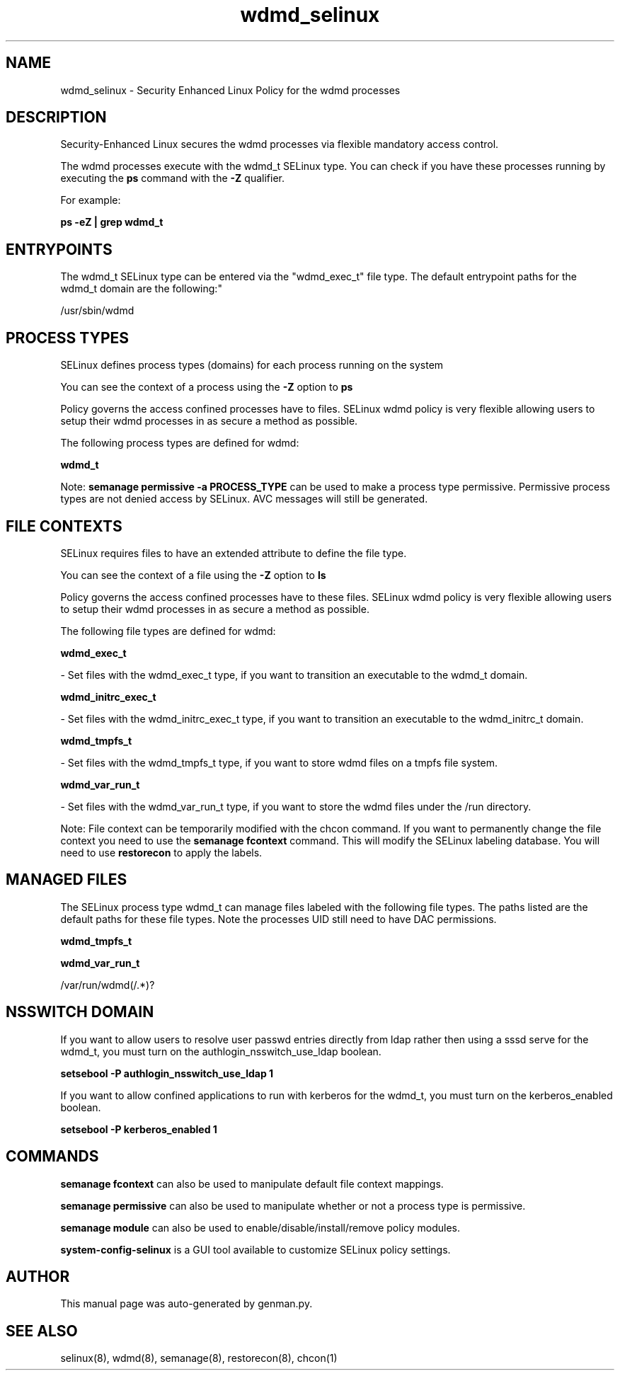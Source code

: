 .TH  "wdmd_selinux"  "8"  "wdmd" "dwalsh@redhat.com" "wdmd SELinux Policy documentation"
.SH "NAME"
wdmd_selinux \- Security Enhanced Linux Policy for the wdmd processes
.SH "DESCRIPTION"

Security-Enhanced Linux secures the wdmd processes via flexible mandatory access control.

The wdmd processes execute with the wdmd_t SELinux type. You can check if you have these processes running by executing the \fBps\fP command with the \fB\-Z\fP qualifier. 

For example:

.B ps -eZ | grep wdmd_t


.SH "ENTRYPOINTS"

The wdmd_t SELinux type can be entered via the "wdmd_exec_t" file type.  The default entrypoint paths for the wdmd_t domain are the following:"

/usr/sbin/wdmd
.SH PROCESS TYPES
SELinux defines process types (domains) for each process running on the system
.PP
You can see the context of a process using the \fB\-Z\fP option to \fBps\bP
.PP
Policy governs the access confined processes have to files. 
SELinux wdmd policy is very flexible allowing users to setup their wdmd processes in as secure a method as possible.
.PP 
The following process types are defined for wdmd:

.EX
.B wdmd_t 
.EE
.PP
Note: 
.B semanage permissive -a PROCESS_TYPE 
can be used to make a process type permissive. Permissive process types are not denied access by SELinux. AVC messages will still be generated.

.SH FILE CONTEXTS
SELinux requires files to have an extended attribute to define the file type. 
.PP
You can see the context of a file using the \fB\-Z\fP option to \fBls\bP
.PP
Policy governs the access confined processes have to these files. 
SELinux wdmd policy is very flexible allowing users to setup their wdmd processes in as secure a method as possible.
.PP 
The following file types are defined for wdmd:


.EX
.PP
.B wdmd_exec_t 
.EE

- Set files with the wdmd_exec_t type, if you want to transition an executable to the wdmd_t domain.


.EX
.PP
.B wdmd_initrc_exec_t 
.EE

- Set files with the wdmd_initrc_exec_t type, if you want to transition an executable to the wdmd_initrc_t domain.


.EX
.PP
.B wdmd_tmpfs_t 
.EE

- Set files with the wdmd_tmpfs_t type, if you want to store wdmd files on a tmpfs file system.


.EX
.PP
.B wdmd_var_run_t 
.EE

- Set files with the wdmd_var_run_t type, if you want to store the wdmd files under the /run directory.


.PP
Note: File context can be temporarily modified with the chcon command.  If you want to permanently change the file context you need to use the 
.B semanage fcontext 
command.  This will modify the SELinux labeling database.  You will need to use
.B restorecon
to apply the labels.

.SH "MANAGED FILES"

The SELinux process type wdmd_t can manage files labeled with the following file types.  The paths listed are the default paths for these file types.  Note the processes UID still need to have DAC permissions.

.br
.B wdmd_tmpfs_t


.br
.B wdmd_var_run_t

	/var/run/wdmd(/.*)?
.br

.SH NSSWITCH DOMAIN

.PP
If you want to allow users to resolve user passwd entries directly from ldap rather then using a sssd serve for the wdmd_t, you must turn on the authlogin_nsswitch_use_ldap boolean.

.EX
.B setsebool -P authlogin_nsswitch_use_ldap 1
.EE

.PP
If you want to allow confined applications to run with kerberos for the wdmd_t, you must turn on the kerberos_enabled boolean.

.EX
.B setsebool -P kerberos_enabled 1
.EE

.SH "COMMANDS"
.B semanage fcontext
can also be used to manipulate default file context mappings.
.PP
.B semanage permissive
can also be used to manipulate whether or not a process type is permissive.
.PP
.B semanage module
can also be used to enable/disable/install/remove policy modules.

.PP
.B system-config-selinux 
is a GUI tool available to customize SELinux policy settings.

.SH AUTHOR	
This manual page was auto-generated by genman.py.

.SH "SEE ALSO"
selinux(8), wdmd(8), semanage(8), restorecon(8), chcon(1)
